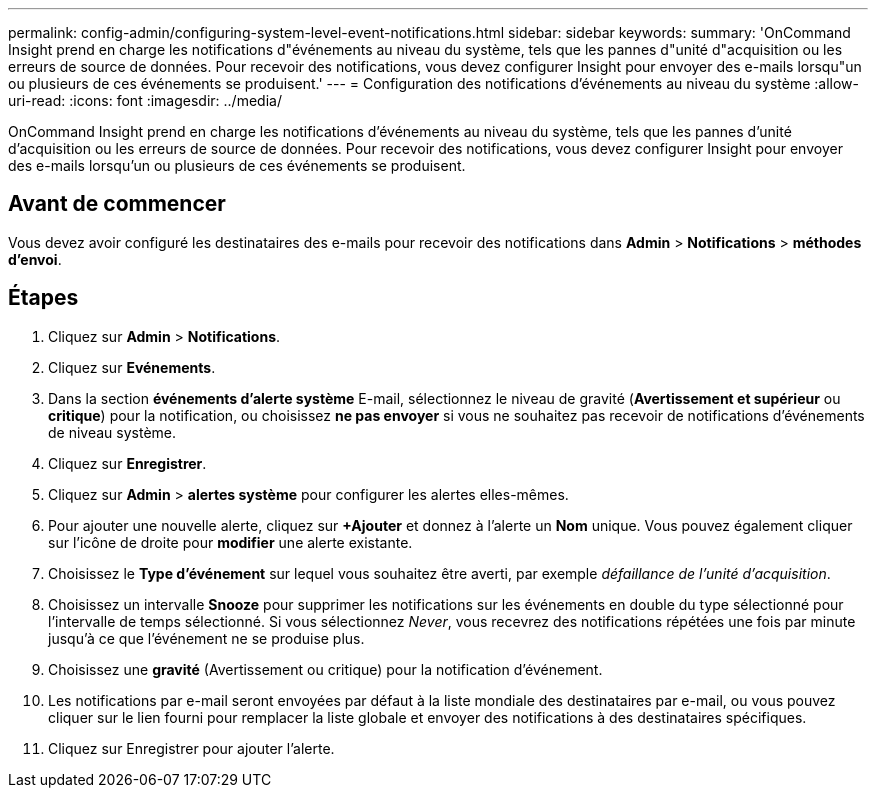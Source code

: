 ---
permalink: config-admin/configuring-system-level-event-notifications.html 
sidebar: sidebar 
keywords:  
summary: 'OnCommand Insight prend en charge les notifications d"événements au niveau du système, tels que les pannes d"unité d"acquisition ou les erreurs de source de données. Pour recevoir des notifications, vous devez configurer Insight pour envoyer des e-mails lorsqu"un ou plusieurs de ces événements se produisent.' 
---
= Configuration des notifications d'événements au niveau du système
:allow-uri-read: 
:icons: font
:imagesdir: ../media/


[role="lead"]
OnCommand Insight prend en charge les notifications d'événements au niveau du système, tels que les pannes d'unité d'acquisition ou les erreurs de source de données. Pour recevoir des notifications, vous devez configurer Insight pour envoyer des e-mails lorsqu'un ou plusieurs de ces événements se produisent.



== Avant de commencer

Vous devez avoir configuré les destinataires des e-mails pour recevoir des notifications dans *Admin* > *Notifications* > *méthodes d'envoi*.



== Étapes

. Cliquez sur *Admin* > *Notifications*.
. Cliquez sur *Evénements*.
. Dans la section *événements d'alerte système* E-mail, sélectionnez le niveau de gravité (*Avertissement et supérieur* ou *critique*) pour la notification, ou choisissez *ne pas envoyer* si vous ne souhaitez pas recevoir de notifications d'événements de niveau système.
. Cliquez sur *Enregistrer*.
. Cliquez sur *Admin* > *alertes système* pour configurer les alertes elles-mêmes.
. Pour ajouter une nouvelle alerte, cliquez sur *+Ajouter* et donnez à l'alerte un *Nom* unique. Vous pouvez également cliquer sur l'icône de droite pour *modifier* une alerte existante.
. Choisissez le *Type d'événement* sur lequel vous souhaitez être averti, par exemple _défaillance de l'unité d'acquisition_.
. Choisissez un intervalle *Snooze* pour supprimer les notifications sur les événements en double du type sélectionné pour l'intervalle de temps sélectionné. Si vous sélectionnez _Never_, vous recevrez des notifications répétées une fois par minute jusqu'à ce que l'événement ne se produise plus.
. Choisissez une *gravité* (Avertissement ou critique) pour la notification d'événement.
. Les notifications par e-mail seront envoyées par défaut à la liste mondiale des destinataires par e-mail, ou vous pouvez cliquer sur le lien fourni pour remplacer la liste globale et envoyer des notifications à des destinataires spécifiques.
. Cliquez sur Enregistrer pour ajouter l'alerte.

